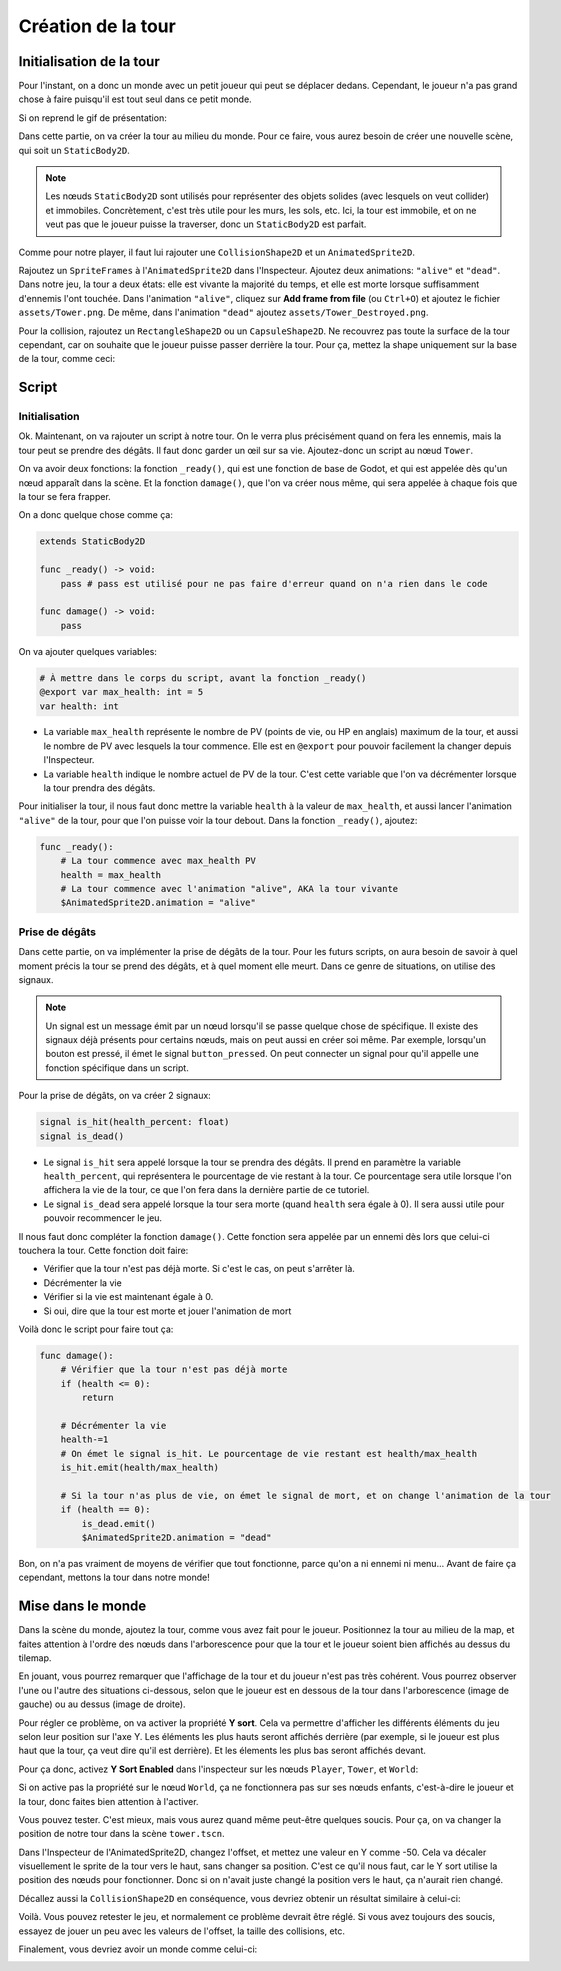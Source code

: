 Création de la tour
===================

Initialisation de la tour
-------------------------

Pour l'instant, on a donc un monde avec un petit joueur qui peut se déplacer dedans.
Cependant, le joueur n'a pas grand chose à faire puisqu'il est tout seul dans ce petit monde.

Si on reprend le gif de présentation:

.. image:: img/preview.gif

Dans cette partie, on va créer la tour au milieu du monde.
Pour ce faire, vous aurez besoin de créer une nouvelle scène, qui soit un ``StaticBody2D``.

.. note::
    Les nœuds ``StaticBody2D`` sont utilisés pour représenter des objets solides (avec lesquels on veut collider) et immobiles.
    Concrètement, c'est très utile pour les murs, les sols, etc.
    Ici, la tour est immobile, et on ne veut pas que le joueur puisse la traverser, donc un ``StaticBody2D`` est parfait.

Comme pour notre player, il faut lui rajouter une ``CollisionShape2D`` et un ``AnimatedSprite2D``.

Rajoutez un ``SpriteFrames`` à l'``AnimatedSprite2D`` dans l'Inspecteur.
Ajoutez deux animations: ``"alive"`` et ``"dead"``.
Dans notre jeu, la tour a deux états: elle est vivante la majorité du temps, et elle est morte lorsque suffisamment d'ennemis l'ont touchée.
Dans l'animation ``"alive"``, cliquez sur **Add frame from file** (ou ``Ctrl+O``) et ajoutez le fichier ``assets/Tower.png``.
De même, dans l'animation ``"dead"`` ajoutez ``assets/Tower_Destroyed.png``.


Pour la collision, rajoutez un ``RectangleShape2D`` ou un ``CapsuleShape2D``.
Ne recouvrez pas toute la surface de la tour cependant, car on souhaite que le joueur puisse passer derrière la tour.
Pour ça, mettez la shape uniquement sur la base de la tour, comme ceci:

.. image:: img/towerbeforeoffset.png

Script
------

Initialisation
~~~~~~~~~~~~~~

Ok. Maintenant, on va rajouter un script à notre tour.
On le verra plus précisément quand on fera les ennemis, mais la tour peut se prendre des dégâts.
Il faut donc garder un œil sur sa vie.
Ajoutez-donc un script au nœud ``Tower``.

On va avoir deux fonctions: la fonction ``_ready()``, qui est une fonction de base de Godot, et qui est appelée dès qu'un nœud apparaît dans la scène.
Et la fonction ``damage()``, que l'on va créer nous même, qui sera appelée à chaque fois que la tour se fera frapper.

On a donc quelque chose comme ça:

.. code-block:: gdscript

    extends StaticBody2D

    func _ready() -> void:
        pass # pass est utilisé pour ne pas faire d'erreur quand on n'a rien dans le code
    
    func damage() -> void:
        pass

On va ajouter quelques variables:

.. code-block:: gdscript

    # À mettre dans le corps du script, avant la fonction _ready()
    @export var max_health: int = 5
    var health: int

-   La variable ``max_health`` représente le nombre de PV (points de vie, ou HP en anglais) maximum de la tour, et aussi le nombre de PV avec lesquels la tour commence.
    Elle est en ``@export`` pour pouvoir facilement la changer depuis l'Inspecteur.
-   La variable ``health`` indique le nombre actuel de PV de la tour. C'est cette variable que l'on va décrémenter lorsque la tour prendra des dégâts.

Pour initialiser la tour, il nous faut donc mettre la variable ``health`` à la valeur de ``max_health``,
et aussi lancer l'animation ``"alive"`` de la tour, pour que l'on puisse voir la tour debout.
Dans la fonction ``_ready()``, ajoutez:

.. code-block:: gdscript

    func _ready():
        # La tour commence avec max_health PV
        health = max_health
        # La tour commence avec l'animation "alive", AKA la tour vivante
        $AnimatedSprite2D.animation = "alive"

Prise de dégâts
~~~~~~~~~~~~~~~

Dans cette partie, on va implémenter la prise de dégâts de la tour.
Pour les futurs scripts, on aura besoin de savoir à quel moment précis la tour se prend des dégâts, et à quel moment elle meurt.
Dans ce genre de situations, on utilise des signaux.

.. note::
    Un signal est un message émit par un nœud lorsqu'il se passe quelque chose de spécifique. Il existe des signaux déjà présents pour certains nœuds, mais on peut aussi en créer soi même.
    Par exemple, lorsqu'un bouton est pressé, il émet le signal ``button_pressed``.
    On peut connecter un signal pour qu'il appelle une fonction spécifique dans un script.

Pour la prise de dégâts, on va créer 2 signaux:

.. code-block:: gdscript

    signal is_hit(health_percent: float)
    signal is_dead()

-   Le signal ``is_hit`` sera appelé lorsque la tour se prendra des dégâts. Il prend en paramètre la variable ``health_percent``, qui représentera le pourcentage de vie restant à la tour.
    Ce pourcentage sera utile lorsque l'on affichera la vie de la tour, ce que l'on fera dans la dernière partie de ce tutoriel.
-   Le signal ``is_dead`` sera appelé lorsque la tour sera morte (quand ``health`` sera égale à 0). Il sera aussi utile pour pouvoir recommencer le jeu.

Il nous faut donc compléter la fonction ``damage()``. Cette fonction sera appelée par un ennemi dès lors que celui-ci touchera la tour.
Cette fonction doit faire:

-   Vérifier que la tour n'est pas déjà morte. Si c'est le cas, on peut s'arrêter là.
-   Décrémenter la vie
-   Vérifier si la vie est maintenant égale à 0.
-   Si oui, dire que la tour est morte et jouer l'animation de mort

Voilà donc le script pour faire tout ça:

.. code-block:: gdscript

    func damage():
        # Vérifier que la tour n'est pas déjà morte
        if (health <= 0):
            return
        
        # Décrémenter la vie
        health-=1
        # On émet le signal is_hit. Le pourcentage de vie restant est health/max_health
        is_hit.emit(health/max_health)

        # Si la tour n'as plus de vie, on émet le signal de mort, et on change l'animation de la tour
        if (health == 0):
            is_dead.emit()
            $AnimatedSprite2D.animation = "dead"

Bon, on n'a pas vraiment de moyens de vérifier que tout fonctionne, parce qu'on a ni ennemi ni menu...
Avant de faire ça cependant, mettons la tour dans notre monde!

Mise dans le monde
------------------

Dans la scène du monde, ajoutez la tour, comme vous avez fait pour le joueur.
Positionnez la tour au milieu de la map, et faites attention à l'ordre des nœuds dans l'arborescence pour que la tour et le joueur soient bien affichés au dessus du tilemap.

En jouant, vous pourrez remarquer que l'affichage de la tour et du joueur n'est pas très cohérent.
Vous pourrez observer l'une ou l'autre des situations ci-dessous, selon que le joueur est en dessous de la tour dans l'arborescence (image de gauche) ou au dessus (image de droite).

.. image:: img/playertowernotsorted.png

Pour régler ce problème, on va activer la propriété **Y sort**.
Cela va permettre d'afficher les différents éléments du jeu selon leur position sur l'axe Y.
Les éléments les plus hauts seront affichés derrière (par exemple, si le joueur est plus haut que la tour, ça veut dire qu'il est derrière).
Et les élements les plus bas seront affichés devant.

Pour ça donc, activez **Y Sort Enabled** dans l'inspecteur sur les nœuds ``Player``, ``Tower``, et ``World``:

.. image:: img/ysort.png

Si on active pas la propriété sur le nœud ``World``, ça ne fonctionnera pas sur ses nœuds enfants, c'est-à-dire le joueur et la tour, donc faites bien attention à l'activer.

Vous pouvez tester. C'est mieux, mais vous aurez quand même peut-être quelques soucis. Pour ça, on va changer la position de notre tour dans la scène ``tower.tscn``.

Dans l'Inspecteur de l'AnimatedSprite2D, changez l'offset, et mettez une valeur en Y comme -50. Cela va décaler visuellement le sprite de la tour vers le haut, sans changer sa position.
C'est ce qu'il nous faut, car le Y sort utilise la position des nœuds pour fonctionner. Donc si on n'avait juste changé la position vers le haut, ça n'aurait rien changé.

Décallez aussi la ``CollisionShape2D`` en conséquence, vous devriez obtenir un résultat similaire à celui-ci:

.. image:: img/towerafteroffset.png

Voilà. Vous pouvez retester le jeu, et normalement ce problème devrait être réglé.
Si vous avez toujours des soucis, essayez de jouer un peu avec les valeurs de l'offset, la taille des collisions, etc.

Finalement, vous devriez avoir un monde comme celui-ci:

.. image:: img/worldwithtowerandplayer.png